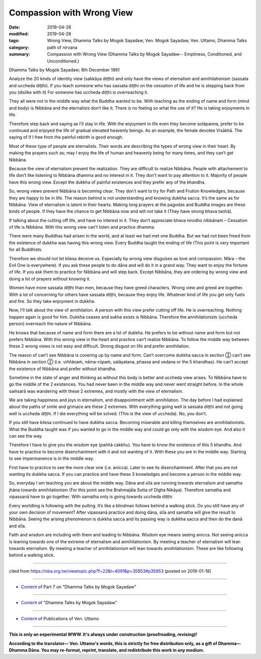 ==========================================
Compassion with Wrong View
==========================================

:date: 2019-04-28
:modified: 2019-04-28
:tags: Wrong View, Dhamma Talks by Mogok Sayadaw, Ven. Mogok Sayadaw, Ven. Uttamo, Dhamma Talks
:category: path of nirvana
:summary: Compassion with Wrong View (Dhamma Talks by Mogok Sayadaw-- Emptiness, Conditioned, and Unconditioned.)

Dhamma Talks by Mogok Sayadaw; 8th December 1961

Analyze the 20 kinds of identity view (sakkāya diṭṭhi) and only have the views of eternalism and annihilationism (sassata and uccheda diṭṭhi). If you teach someone who has sassata diṭṭhi on the cessation of life and he is stepping back from you (dislike with it) For someone has uccheda diṭṭhi is overreaching it. 

They all were not in the middle way what the Buddha wanted to be. With teaching as the ending of name and form (mind and body) is Nibbāna and the eternalists don’t like it. There is no feeling so what the use of it? He is taking enjoyments in life. 

Therefore step back and saying as I’ll stay in life. With the enjoyment in life even they become sotāpanna, prefer to be continued and enjoyed the life of gradual elevated heavenly beings. As an example, the female devotee Visākhā. The saying of if I free from the painful rebirth is good enough. 

Most of these type of people are eternalists. Their words are describing the types of wrong view in their heart. By making the prayers such as; may I enjoy the life of human and heavenly being for many times, and they can’t get Nibbāna. 

Because the view of eternalism prevent the realization. They are difficult to realize Nibbāna. People with attachement to life don’t like listening to Nibbāna dhamma and no interest in it. They don’t want to pay attention to it. Majority of people have this wrong view. Except the dukkha of painful existences and they prefer any of the khandha. 

So, wrong views prevent Nibbāna is becoming clear. They don’t want to try for Path and Frution Knowledges, because they are happy to be in life. The reason behind is not understanding and knowing dukkha sacca. It’s the same as for Nibbāna. View of eternalism is latent in their hearts. Making long prayers at the pagodas and Buddha images are these kinds of people. If they have the chance to get Nibbāna now and will not take it (They have strong bhava taṇhā). 

If talking about the cutting off life, and have no interest in it. They don’t appreciate bhava nirodho nibbānaṁ – Cessation of life is Nibbāna. With this wrong view can’t listen and practice dhamma.

There were many Buddhas had arisen in the world, and at least we had met one Buddha. But we had not been freed from the existence of dukkha was having this wrong view. Every Buddha taught the ending of life (This point is very important for all Buddhists. 

Therefore we should not let kilesa deceive us. Especially by wrong view disguises as love and compassion. Māra – the Evil One is everywhere). If you ask these people to do dāna and will do it in a grand way. They want to enjoy the fortune of life. If you ask them to practice for Nibbāna and will step back. Except Nibbāna, they are ordering by wrong view and doing a lot of prayers without knowing it. 

Women have more sassata diṭṭhi than men, because they have greed characters. Wrong view and greed are together. With a lot of concerning for others have sassata diṭṭhi, because they enjoy life. Whatever kind of life you get only fuels and fire. So they take enjoyment in dukkha.

Now, I’ll talk about the view of annihilation. A person with this view prefer cutting off life. He is overreaching. Nothing happen again is good for him. Dukkha ceases and sukha exists is Nibbāna. Therefore the annihilationists (uccheda person) overreach the nature of Nibbāna. 

He knows that because of name and form there are a lot of dukkha. He prefers to be without name and form but not prefers Nibbāna. With this wrong view in the heart and practice can’t realize Nibbāna. To follow the middle way between these 2 wrong views is not easy and difficult. Strong disgust on life and prefer annihilation. 

The reason of can’t see Nibbāna is covering up by name and form. Can’t overcome dukkha sacca in section ② can’t see Nibbāna in section ② (i.e. viññāṇaṁ, nāma-rūpaṁ, salāyatana, phassa and vedana or the 5 khandhas). He can’t accept the existence of Nibbāna and prefer without khandha. 

Sometime in the state of anger and thinking as without this body is better and uccheda view arises. To Nibbāna have to go the middle of the 2 existences. You had never been in the middle way and never went straight before. In the whole saṁsarā was wandering with these 2 extremes, and mostly with the view of eternalism. 

We are taking happiness and joys in eternalism, and disappointment with annihilation. The day before I had explained about the paths of smile and grimace are these 2 extremes. With everything going well is sassata diṭṭhi and not going well is uccheda diṭṭhi. If I die everything will be solved. (This is the view of uccheda). No, you don’t. 

If you still have kilesa continued to have dukkha sacca. Becoming miserable and killing themselves are annihilationists. What the Buddha taught was if you wanted to go in the middle way and could go only with the wisdom eye. And also it can see the way.

Therefore I have to give you the wisdom eye (paññā cakkhu). You have to know the existence of this 5 khandhs. And have to practice to become disenchantment with it and not wanting of it. With these you are in the middle way. Starting to see impermanence is in the middle way.

First have to practice to see the more clear one (i.e. anicca). Later to see its disenchantment. After that you are not wanting its dukkha sacca. If you can practice and have these 3 knowledges and become a person in the middle way. 

So, everyday I am teaching you are about the middle way. Dāna and sīla are running towards eternalism and samatha jhāna towards annihilationism (For this point see the Brahmajāla Sutta of Dīgha Nikāya). Therefore samatha and vipassanā have to go together. With samatha only is going towards uccheda diṭṭhi. 

Every worldling is following with the pulling. It’s like a blindman follows behind a walking stick. Do you still have any of your own decision of movement? After vipassanā practice and doing dāna, sīla and samatha will give the result to Nibbāna. Seeing the arising phenomenon is dukkha sacca and its passing way is dukkha sacca and then do the danā and sīla. 

Faith and wisdom are including with them and leading to Nibbāna. Wisdom eye means seeing anicca. Not seeing anicca is leaning towards one of the extreme of eternalism and annihilationism. By meeting a teacher of eternalism will lean towards eternalism. By meeting a teacher of annihilationism will lean towards annihilationism. These are like following behind a walking stick.

------

cited from https://oba.org.tw/viewtopic.php?f=22&t=4091&p=35853#p35853 (posted on 2019-01-18)

------

- `Content <{filename}pt07-content-of-part07%zh.rst>`__ of Part 7 on "Dhamma Talks by Mogok Sayadaw"

------

- `Content <{filename}content-of-dhamma-talks-by-mogok-sayadaw%zh.rst>`__ of "Dhamma Talks by Mogok Sayadaw"

------

- `Content <{filename}../publication-of-ven-uttamo%zh.rst>`__ of Publications of Ven. Uttamo

------

**This is only an experimental WWW. It's always under construction (proofreading, revising)!**

**According to the translator— Ven. Uttamo's words, this is strictly for free distribution only, as a gift of Dhamma—Dhamma Dāna. You may re-format, reprint, translate, and redistribute this work in any medium.**

..
  2019-04-24  create rst; post on 04-28